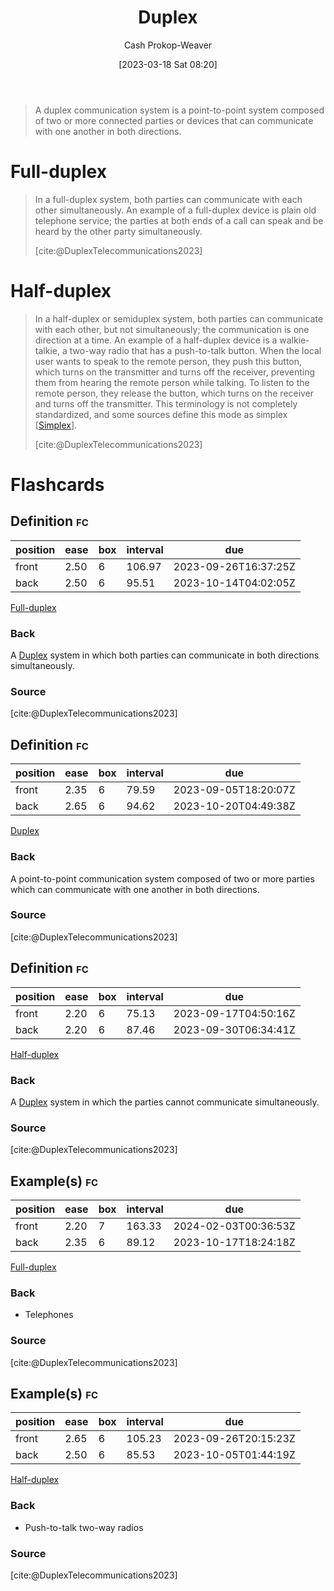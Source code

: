 :PROPERTIES:
:ID:       b04fc3f4-7bb8-4cc3-b2b7-029f60022d84
:LAST_MODIFIED: [2023-08-23 Wed 09:44]
:ROAM_REFS: [cite:@DuplexTelecommunications2023]
:END:
#+title: Duplex
#+hugo_custom_front_matter: :slug "b04fc3f4-7bb8-4cc3-b2b7-029f60022d84"
#+author: Cash Prokop-Weaver
#+date: [2023-03-18 Sat 08:20]
#+filetags: :concept:

#+begin_quote
A duplex communication system is a point-to-point system composed of two or more connected parties or devices that can communicate with one another in both directions.
#+end_quote

* Full-duplex
:PROPERTIES:
:ID:       01c191e3-b264-4e86-bfcf-ecc23c67acf4
:END:

#+begin_quote
In a full-duplex system, both parties can communicate with each other simultaneously. An example of a full-duplex device is plain old telephone service; the parties at both ends of a call can speak and be heard by the other party simultaneously.

[cite:@DuplexTelecommunications2023]
#+end_quote

* Half-duplex
:PROPERTIES:
:ID:       ed9c7f81-7adc-4a2f-bd10-b14411a11c05
:ROAM_ALIASES: Semiduplex
:END:

#+begin_quote
In a half-duplex or semiduplex system, both parties can communicate with each other, but not simultaneously; the communication is one direction at a time. An example of a half-duplex device is a walkie-talkie, a two-way radio that has a push-to-talk button. When the local user wants to speak to the remote person, they push this button, which turns on the transmitter and turns off the receiver, preventing them from hearing the remote person while talking. To listen to the remote person, they release the button, which turns on the receiver and turns off the transmitter. This terminology is not completely standardized, and some sources define this mode as simplex [[[id:27a0ad69-c248-4dea-9807-4926ec05412c][Simplex]]].

[cite:@DuplexTelecommunications2023]
#+end_quote

* Flashcards
** Definition :fc:
:PROPERTIES:
:CREATED: [2023-03-18 Sat 08:22]
:FC_CREATED: 2023-03-18T15:23:25Z
:FC_TYPE:  double
:ID:       537607e6-3944-4312-9715-be66f772bcc8
:END:
:REVIEW_DATA:
| position | ease | box | interval | due                  |
|----------+------+-----+----------+----------------------|
| front    | 2.50 |   6 |   106.97 | 2023-09-26T16:37:25Z |
| back     | 2.50 |   6 |    95.51 | 2023-10-14T04:02:05Z |
:END:

[[id:01c191e3-b264-4e86-bfcf-ecc23c67acf4][Full-duplex]]

*** Back
A [[id:b04fc3f4-7bb8-4cc3-b2b7-029f60022d84][Duplex]] system in which both parties can communicate in both directions simultaneously.
*** Source
[cite:@DuplexTelecommunications2023]
** Definition :fc:
:PROPERTIES:
:CREATED: [2023-03-18 Sat 08:23]
:FC_CREATED: 2023-03-18T15:23:55Z
:FC_TYPE:  double
:ID:       51ad429b-ea05-438c-beee-b2632e9e260e
:END:
:REVIEW_DATA:
| position | ease | box | interval | due                  |
|----------+------+-----+----------+----------------------|
| front    | 2.35 |   6 |    79.59 | 2023-09-05T18:20:07Z |
| back     | 2.65 |   6 |    94.62 | 2023-10-20T04:49:38Z |
:END:

[[id:b04fc3f4-7bb8-4cc3-b2b7-029f60022d84][Duplex]]

*** Back
A point-to-point communication system composed of two or more parties which can communicate with one another in both directions.
*** Source
[cite:@DuplexTelecommunications2023]
** Definition :fc:
:PROPERTIES:
:CREATED: [2023-03-18 Sat 08:23]
:FC_CREATED: 2023-03-18T15:25:03Z
:FC_TYPE:  double
:ID:       b7f3a2cb-3ffa-4ce1-9e9e-e7c47be6c993
:END:
:REVIEW_DATA:
| position | ease | box | interval | due                  |
|----------+------+-----+----------+----------------------|
| front    | 2.20 |   6 |    75.13 | 2023-09-17T04:50:16Z |
| back     | 2.20 |   6 |    87.46 | 2023-09-30T06:34:41Z |
:END:

[[id:ed9c7f81-7adc-4a2f-bd10-b14411a11c05][Half-duplex]]

*** Back
A [[id:b04fc3f4-7bb8-4cc3-b2b7-029f60022d84][Duplex]] system in which the parties cannot communicate simultaneously.
*** Source
[cite:@DuplexTelecommunications2023]
** Example(s) :fc:
:PROPERTIES:
:CREATED: [2023-03-18 Sat 08:26]
:FC_CREATED: 2023-03-18T15:26:45Z
:FC_TYPE:  double
:ID:       bd3d68e2-88a1-4eb1-89cd-bf7c238215b0
:END:
:REVIEW_DATA:
| position | ease | box | interval | due                  |
|----------+------+-----+----------+----------------------|
| front    | 2.20 |   7 |   163.33 | 2024-02-03T00:36:53Z |
| back     | 2.35 |   6 |    89.12 | 2023-10-17T18:24:18Z |
:END:

[[id:01c191e3-b264-4e86-bfcf-ecc23c67acf4][Full-duplex]]

*** Back
- Telephones
*** Source
[cite:@DuplexTelecommunications2023]
** Example(s) :fc:
:PROPERTIES:
:CREATED: [2023-03-18 Sat 08:26]
:FC_CREATED: 2023-03-18T15:26:45Z
:FC_TYPE:  double
:ID:       47c54505-9bf6-4393-87f0-222674a919d0
:END:
:REVIEW_DATA:
| position | ease | box | interval | due                  |
|----------+------+-----+----------+----------------------|
| front    | 2.65 |   6 |   105.23 | 2023-09-26T20:15:23Z |
| back     | 2.50 |   6 |    85.53 | 2023-10-05T01:44:19Z |
:END:

[[id:ed9c7f81-7adc-4a2f-bd10-b14411a11c05][Half-duplex]]

*** Back
- Push-to-talk two-way radios
*** Source
[cite:@DuplexTelecommunications2023]
#+print_bibliography: